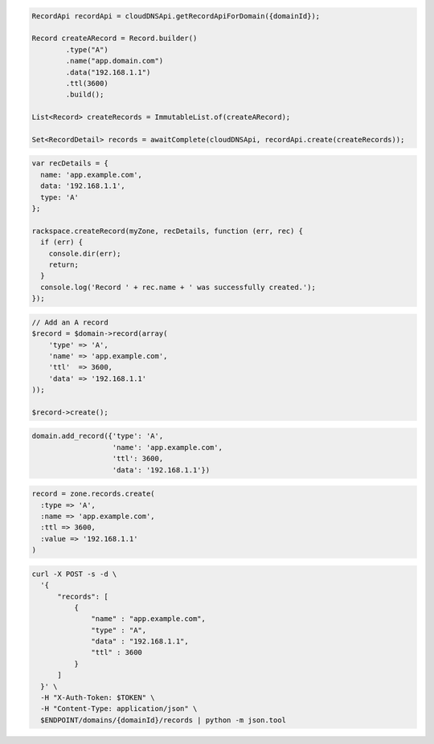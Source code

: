 .. code-block:: csharp

.. code-block:: java

  RecordApi recordApi = cloudDNSApi.getRecordApiForDomain({domainId});

  Record createARecord = Record.builder()
          .type("A")
          .name("app.domain.com")
          .data("192.168.1.1")
          .ttl(3600)
          .build();

  List<Record> createRecords = ImmutableList.of(createARecord);

  Set<RecordDetail> records = awaitComplete(cloudDNSApi, recordApi.create(createRecords));

.. code-block:: javascript

  var recDetails = {
    name: 'app.example.com',
    data: '192.168.1.1',
    type: 'A'
  };

  rackspace.createRecord(myZone, recDetails, function (err, rec) {
    if (err) {
      console.dir(err);
      return;
    }
    console.log('Record ' + rec.name + ' was successfully created.');
  });

.. code-block:: php

  // Add an A record
  $record = $domain->record(array(
      'type' => 'A',
      'name' => 'app.example.com',
      'ttl'  => 3600,
      'data' => '192.168.1.1'
  ));

  $record->create();

.. code-block:: python

  domain.add_record({'type': 'A',
                     'name': 'app.example.com',
                     'ttl': 3600,
                     'data': '192.168.1.1'})

.. code-block:: ruby

  record = zone.records.create(
    :type => 'A',
    :name => 'app.example.com',
    :ttl => 3600,
    :value => '192.168.1.1'
  )

.. code-block:: sh

  curl -X POST -s -d \
    '{
        "records": [
            {
                "name" : "app.example.com",
                "type" : "A",
                "data" : "192.168.1.1",
                "ttl" : 3600
            }
        ]
    }' \
    -H "X-Auth-Token: $TOKEN" \
    -H "Content-Type: application/json" \
    $ENDPOINT/domains/{domainId}/records | python -m json.tool
